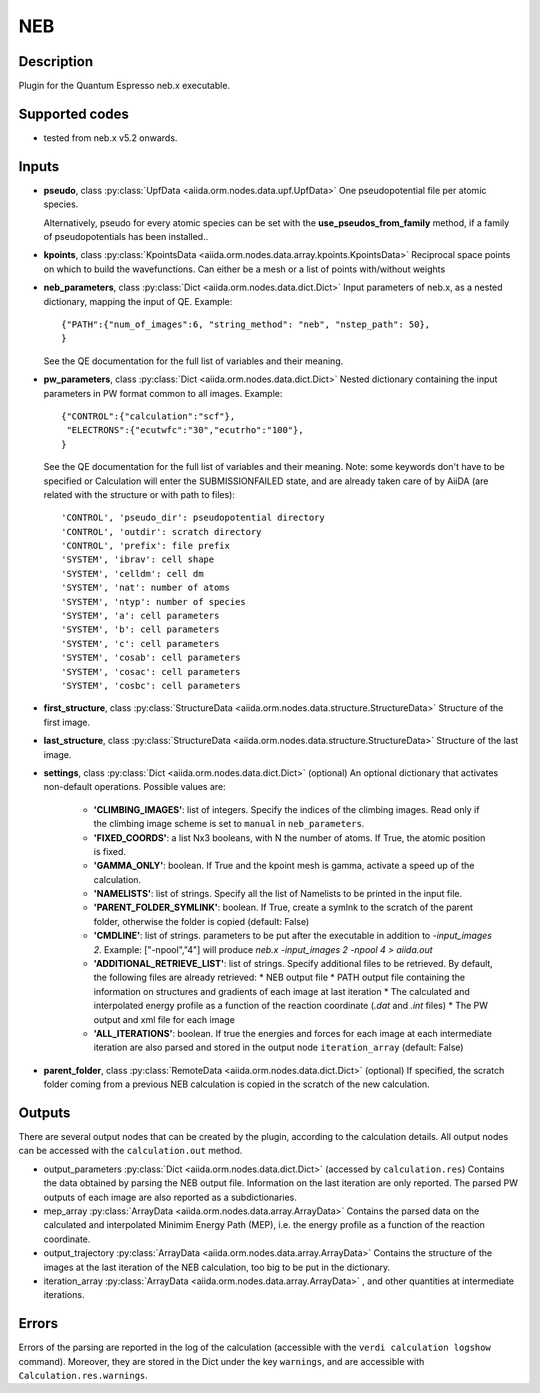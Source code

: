 NEB
+++

Description
-----------
Plugin for the Quantum Espresso neb.x executable.

Supported codes
---------------
* tested from neb.x v5.2 onwards.

Inputs
------
* **pseudo**, class :py:class:`UpfData <aiida.orm.nodes.data.upf.UpfData>`
  One pseudopotential file per atomic species.

  Alternatively, pseudo for every atomic species can be set with the **use_pseudos_from_family**
  method, if a family of pseudopotentials has been installed..

* **kpoints**, class :py:class:`KpointsData <aiida.orm.nodes.data.array.kpoints.KpointsData>`
  Reciprocal space points on which to build the wavefunctions. Can either be
  a mesh or a list of points with/without weights

* **neb_parameters**, class :py:class:`Dict <aiida.orm.nodes.data.dict.Dict>`
  Input parameters of neb.x, as a nested dictionary, mapping the input of QE.
  Example::

      {"PATH":{"num_of_images":6, "string_method": "neb", "nstep_path": 50},
      }

  See the QE documentation for the full list of variables and their meaning.
* **pw_parameters**, class :py:class:`Dict <aiida.orm.nodes.data.dict.Dict>`
  Nested dictionary containing the input parameters in PW format common to all images.
  Example::

      {"CONTROL":{"calculation":"scf"},
       "ELECTRONS":{"ecutwfc":"30","ecutrho":"100"},
      }

  See the QE documentation for the full list of variables and their meaning.
  Note: some keywords don't have to be specified or Calculation will enter
  the SUBMISSIONFAILED state, and are already taken care of by AiiDA (are related
  with the structure or with path to files)::

      'CONTROL', 'pseudo_dir': pseudopotential directory
      'CONTROL', 'outdir': scratch directory
      'CONTROL', 'prefix': file prefix
      'SYSTEM', 'ibrav': cell shape
      'SYSTEM', 'celldm': cell dm
      'SYSTEM', 'nat': number of atoms
      'SYSTEM', 'ntyp': number of species
      'SYSTEM', 'a': cell parameters
      'SYSTEM', 'b': cell parameters
      'SYSTEM', 'c': cell parameters
      'SYSTEM', 'cosab': cell parameters
      'SYSTEM', 'cosac': cell parameters
      'SYSTEM', 'cosbc': cell parameters

* **first_structure**, class :py:class:`StructureData <aiida.orm.nodes.data.structure.StructureData>`
  Structure of the first image.
* **last_structure**, class :py:class:`StructureData <aiida.orm.nodes.data.structure.StructureData>`
  Structure of the last image.

* **settings**, class :py:class:`Dict <aiida.orm.nodes.data.dict.Dict>` (optional)
  An optional dictionary that activates non-default operations. Possible values are:

    *  **'CLIMBING_IMAGES'**: list of integers. Specify the indices of the climbing images.
       Read only if the climbing image scheme is set to ``manual`` in ``neb_parameters``.
    *  **'FIXED_COORDS'**: a list Nx3 booleans, with N the number of atoms. If True,
       the atomic position is fixed.
    *  **'GAMMA_ONLY'**: boolean. If True and the kpoint mesh is gamma, activate
       a speed up of the calculation.
    *  **'NAMELISTS'**: list of strings. Specify all the list of Namelists to be
       printed in the input file.
    *  **'PARENT_FOLDER_SYMLINK'**: boolean. If True, create a symlnk to the scratch
       of the parent folder, otherwise the folder is copied (default: False)
    *  **'CMDLINE'**: list of strings. parameters to be put after the executable in addition to `-input_images 2`.
       Example: ["-npool","4"] will produce `neb.x -input_images 2 -npool 4 > aiida.out`
    *  **'ADDITIONAL_RETRIEVE_LIST'**: list of strings. Specify additional files to be retrieved.
       By default, the following files are already retrieved:
       *  NEB output file
       *  PATH output file containing the information on structures and gradients of each image at last iteration
       *  The calculated and interpolated energy profile as a function of the reaction coordinate (`.dat` and `.int`  files)
       *  The PW output and xml file for each image
    *  **'ALL_ITERATIONS'**: boolean. If true the energies and forces for each image at each intermediate
       iteration are also parsed and stored in the output node ``iteration_array`` (default: False)

* **parent_folder**, class :py:class:`RemoteData <aiida.orm.nodes.data.dict.Dict>` (optional)
  If specified, the scratch folder coming from a previous NEB calculation is
  copied in the scratch of the new calculation.


Outputs
-------

There are several output nodes that can be created by the plugin, according to the calculation details.
All output nodes can be accessed with the ``calculation.out`` method.

* output_parameters :py:class:`Dict <aiida.orm.nodes.data.dict.Dict>`
  (accessed by ``calculation.res``)
  Contains the data obtained by parsing the NEB output file. Information on the last iteration are only reported.
  The parsed PW outputs of each image are also reported as a subdictionaries.
* mep_array :py:class:`ArrayData <aiida.orm.nodes.data.array.ArrayData>`
  Contains the parsed data on the calculated and interpolated Minimim Energy Path (MEP),
  i.e. the energy profile as a function of the reaction coordinate.
* output_trajectory :py:class:`ArrayData <aiida.orm.nodes.data.array.ArrayData>`
  Contains the structure of the images at the last iteration of the NEB calculation,
  too big to be put in the dictionary.
* iteration_array :py:class:`ArrayData <aiida.orm.nodes.data.array.ArrayData>` , and other quantities at intermediate iterations.



Errors
------
Errors of the parsing are reported in the log of the calculation (accessible
with the ``verdi calculation logshow`` command).
Moreover, they are stored in the Dict under the key ``warnings``, and are
accessible with ``Calculation.res.warnings``.
